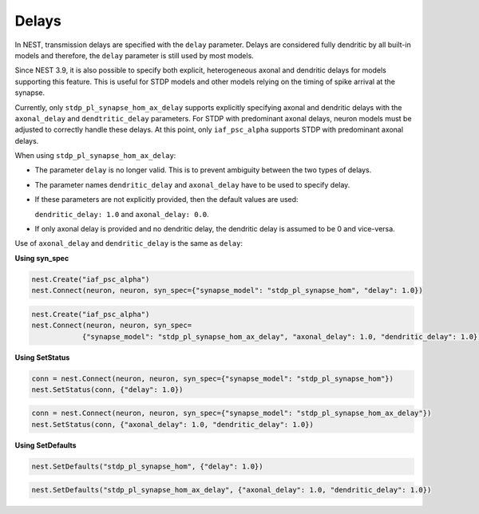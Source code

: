 .. _delays:

Delays
======


In NEST, transmission delays are specified with the ``delay`` parameter.
Delays are considered fully dendritic by all built-in models and therefore, the ``delay`` parameter is still used by
most models.

Since NEST 3.9, it is also possible to specify both explicit, heterogeneous axonal and dendritic delays for models
supporting this feature. This is useful for STDP models and other models relying on the timing of spike arrival at the
synapse.

Currently, only ``stdp_pl_synapse_hom_ax_delay`` supports explicitly specifying axonal and dendritic delays with the
``axonal_delay`` and ``dendtritic_delay`` parameters. For STDP with predominant axonal delays, neuron models must be
adjusted to correctly handle these delays. At this point, only ``iaf_psc_alpha`` supports STDP with predominant axonal
delays.

When using ``stdp_pl_synapse_hom_ax_delay``:

- The parameter ``delay`` is no longer valid. This is to prevent ambiguity between the two types of delays.
- The parameter names ``dendritic_delay`` and ``axonal_delay`` have to be used to specify delay.
- If these parameters are not explicitly provided, then the default values are used:

  ``dendritic_delay: 1.0``  and ``axonal_delay: 0.0``.
- If only axonal delay is provided and no dendritic delay, the dendritic delay is assumed to be 0 and vice-versa.


Use of ``axonal_delay`` and ``dendritic_delay`` is the same as ``delay``:


**Using syn_spec**

.. code-block:: python

   nest.Create("iaf_psc_alpha")
   nest.Connect(neuron, neuron, syn_spec={"synapse_model": "stdp_pl_synapse_hom", "delay": 1.0})

.. code-block:: python

   nest.Create("iaf_psc_alpha")
   nest.Connect(neuron, neuron, syn_spec=
               {"synapse_model": "stdp_pl_synapse_hom_ax_delay", "axonal_delay": 1.0, "dendritic_delay": 1.0})

**Using SetStatus**

.. code-block:: python

   conn = nest.Connect(neuron, neuron, syn_spec={"synapse_model": "stdp_pl_synapse_hom"})
   nest.SetStatus(conn, {"delay": 1.0})

.. code-block:: python

      conn = nest.Connect(neuron, neuron, syn_spec={"synapse_model": "stdp_pl_synapse_hom_ax_delay"})
      nest.SetStatus(conn, {"axonal_delay": 1.0, "dendritic_delay": 1.0})

**Using SetDefaults**

.. code-block:: python

   nest.SetDefaults("stdp_pl_synapse_hom", {"delay": 1.0})

.. code-block:: python

   nest.SetDefaults("stdp_pl_synapse_hom_ax_delay", {"axonal_delay": 1.0, "dendritic_delay": 1.0})


.. seealso::

   :doc:`Example using axonal delays </auto_examples/axonal_delays>`

   For details on further developments see :ref:`axonal_delays_dev`.

